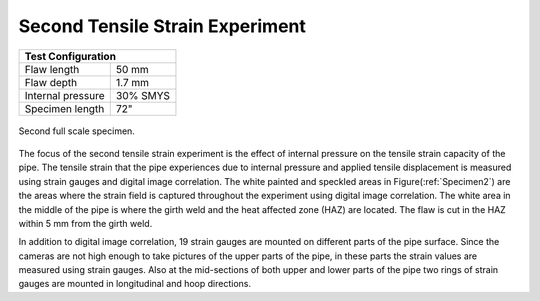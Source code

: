 Second Tensile Strain Experiment
===================================================

.. _secondTest:

+------------------+------------------------+
|              Test Configuration           |
+==================+========================+
| Flaw length      |   50 mm                |
+------------------+------------------------+
| Flaw depth       |   1.7 mm               |
+------------------+------------------------+
| Internal pressure|   30% SMYS             |
+------------------+------------------------+
| Specimen length  |   72"                  |
+------------------+------------------------+

.. _Specimen2:
.. figure:: Pipe2.jpg
   :height: 2304px
   :width: 1296 px
   :scale: 25 %
   :align: center

   Second full scale specimen.
The focus of the second tensile strain experiment is the effect of internal pressure on the tensile strain capacity of the pipe. The tensile strain that the pipe experiences due to internal pressure and applied tensile displacement is measured using strain gauges and digital image correlation. The white painted and speckled areas in Figure(:ref:`Specimen2`) are the areas where the strain field is captured throughout the experiment using digital image correlation. The white area in the middle of the pipe is where the girth weld and the heat affected zone (HAZ) are located. The flaw is cut in the HAZ within 5 mm from the girth weld. 

In addition to digital image correlation, 19 strain gauges are mounted on different parts of the pipe surface. Since the cameras are not high enough to take pictures of the upper parts of the pipe, in these parts the strain values are measured using strain gauges. Also at the mid-sections of both upper and lower parts of the pipe two rings of strain gauges are mounted in longitudinal and hoop directions. 
